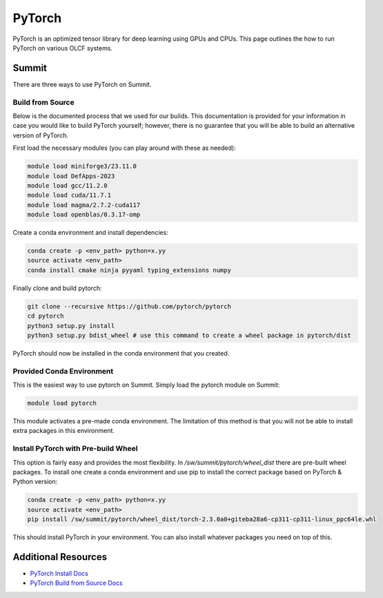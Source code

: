 ********
PyTorch
********
PyTorch is an optimized tensor library for deep learning using GPUs and CPUs. This page outlines the how to run
PyTorch on various OLCF systems.

Summit
======
There are three ways to use PyTorch on Summit.

Build from Source
-----------------
Below is the documented process that we used for our builds. This documentation is provided for your information
in case you would like to build PyTorch yourself; however, there is no guarantee that you will be able to build an
alternative version of PyTorch.

First load the necessary modules (you can play around with these as needed):

..  code-block::

    module load miniforge3/23.11.0
    module load DefApps-2023
    module load gcc/11.2.0
    module load cuda/11.7.1
    module load magma/2.7.2-cuda117
    module load openblas/0.3.17-omp

Create a conda environment and install dependencies:

.. code-block::

    conda create -p <env_path> python=x.yy
    source activate <env_path>
    conda install cmake ninja pyyaml typing_extensions numpy

Finally clone and build pytorch:

.. code-block::

    git clone --recursive https://github.com/pytorch/pytorch
    cd pytorch
    python3 setup.py install
    python3 setup.py bdist_wheel # use this command to create a wheel package in pytorch/dist

PyTorch should now be installed in the conda environment that you created.

Provided Conda Environment
--------------------------
This is the easiest way to use pytorch on Summit. Simply load the pytorch module on Summit:

.. code-block::

    module load pytorch

This module activates a pre-made conda environment. The limitation of this method is that you
will not be able to install extra packages in this environment.

Install PyTorch with Pre-build Wheel
------------------------------------
This option is fairly easy and provides the most flexibility. In `/sw/summit/pytorch/wheel_dist` there are pre-built
wheel packages. To install one create a conda environment and use pip to install the correct package based on PyTorch
& Python version:

.. code-block::

    conda create -p <env_path> python=x.yy
    source activate <env_path>
    pip install /sw/summit/pytorch/wheel_dist/torch-2.3.0a0+giteba28a6-cp311-cp311-linux_ppc64le.whl

This should install PyTorch in your environment. You can also install whatever packages you need on top of this.

Additional Resources
====================

* `PyTorch Install Docs <https://pytorch.org/get-started/locally>`__
* `PyTorch Build from Source Docs <https://github.com/pytorch/pytorch#from-source>`__